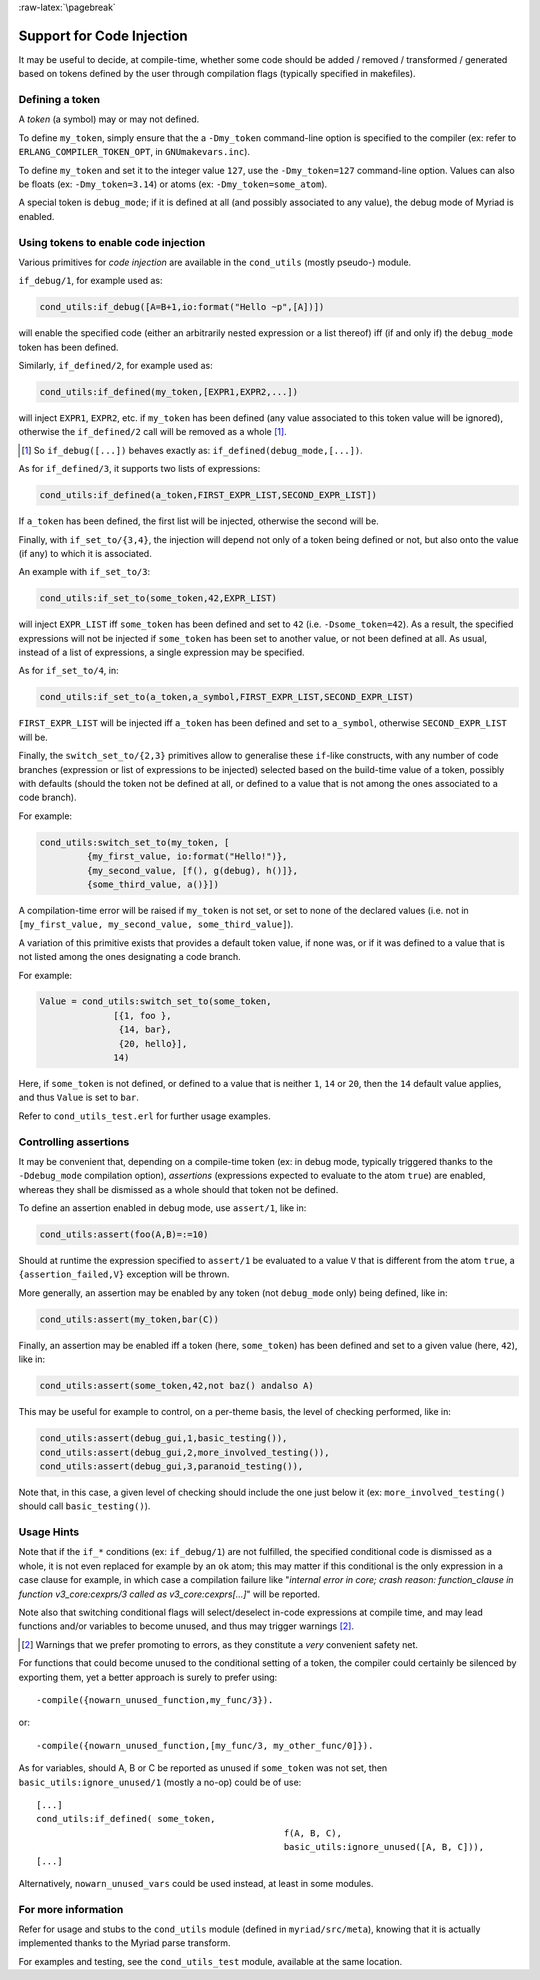 
:raw-latex:`\pagebreak`

.. _'code injection':


Support for Code Injection
==========================

It may be useful to decide, at compile-time, whether some code should be added / removed / transformed / generated based on tokens defined by the user through compilation flags (typically specified in makefiles).



Defining a token
----------------

A *token* (a symbol) may or may not defined.

To define ``my_token``, simply ensure that the a ``-Dmy_token`` command-line option is specified to the compiler (ex: refer to ``ERLANG_COMPILER_TOKEN_OPT``, in ``GNUmakevars.inc``).

To define ``my_token`` and set it to the integer value ``127``, use the ``-Dmy_token=127`` command-line option. Values can also be floats (ex: ``-Dmy_token=3.14``) or atoms (ex: ``-Dmy_token=some_atom``).

A special token is ``debug_mode``; if it is defined at all (and possibly associated to any value), the debug mode of Myriad is enabled.



Using tokens to enable code injection
-------------------------------------

Various primitives for *code injection* are available in the ``cond_utils`` (mostly pseudo-) module.

``if_debug/1``, for example used as:

.. code:: erlang

 cond_utils:if_debug([A=B+1,io:format("Hello ~p",[A])])

will enable the specified code (either an arbitrarily nested expression or a list thereof) iff (if and only if) the ``debug_mode`` token has been defined.

Similarly, ``if_defined/2``, for example used as:

.. code:: erlang

 cond_utils:if_defined(my_token,[EXPR1,EXPR2,...])

will inject ``EXPR1``, ``EXPR2``, etc. if ``my_token`` has been defined (any value associated to this token value will be ignored), otherwise the ``if_defined/2`` call will be removed as a whole [#]_.

.. [#] So ``if_debug([...])`` behaves exactly as: ``if_defined(debug_mode,[...])``.


As for ``if_defined/3``, it supports two lists of expressions:

.. code:: erlang

 cond_utils:if_defined(a_token,FIRST_EXPR_LIST,SECOND_EXPR_LIST])


If ``a_token`` has been defined, the first list will be injected, otherwise the second will be.

Finally, with ``if_set_to/{3,4}``, the injection will depend not only of a token being defined or not, but also onto the value (if any) to which it is associated.

An example with ``if_set_to/3``:

.. code:: erlang

 cond_utils:if_set_to(some_token,42,EXPR_LIST)

will inject ``EXPR_LIST`` iff ``some_token`` has been defined and set to ``42`` (i.e. ``-Dsome_token=42``). As a result, the specified expressions will not be injected if ``some_token`` has been set to another value, or not been defined at all. As usual, instead of a list of expressions, a single expression may be specified.

As for ``if_set_to/4``, in:

.. code:: erlang

 cond_utils:if_set_to(a_token,a_symbol,FIRST_EXPR_LIST,SECOND_EXPR_LIST)

``FIRST_EXPR_LIST`` will be injected iff ``a_token`` has been defined and set to ``a_symbol``, otherwise ``SECOND_EXPR_LIST`` will be.


Finally, the ``switch_set_to/{2,3}`` primitives allow to generalise these ``if``-like constructs, with any number of code branches (expression or list of expressions to be injected) selected based on the build-time value of a token, possibly with defaults (should the token not be defined at all, or defined to a value that is not among the ones associated to a code branch).

For example:

.. code:: erlang

  cond_utils:switch_set_to(my_token, [
	   {my_first_value, io:format("Hello!")},
	   {my_second_value, [f(), g(debug), h()]},
	   {some_third_value, a()}])

A compilation-time error will be raised if ``my_token`` is not set, or set to none of the declared values (i.e. not in ``[my_first_value, my_second_value, some_third_value]``).


A variation of this primitive exists that provides a default token value, if none was, or if it was defined to a value that is not listed among the ones designating a code branch.

For example:

.. code:: erlang

  Value = cond_utils:switch_set_to(some_token,
		[{1, foo },
		 {14, bar},
		 {20, hello}],
		14)


Here, if ``some_token`` is not defined, or defined to a value that is neither ``1``, ``14`` or ``20``, then the ``14`` default value applies, and thus ``Value`` is set to ``bar``.


Refer to ``cond_utils_test.erl`` for further usage examples.




Controlling assertions
----------------------

It may be convenient that, depending on a compile-time token (ex: in debug mode, typically triggered thanks to the ``-Ddebug_mode`` compilation option), *assertions* (expressions expected to evaluate to the atom ``true``) are enabled, whereas they shall be dismissed as a whole should that token not be defined.

To define an assertion enabled in debug mode, use ``assert/1``, like in:

.. code:: erlang

 cond_utils:assert(foo(A,B)=:=10)

Should at runtime the expression specified to ``assert/1`` be evaluated to a value ``V`` that is different from the atom ``true``, a ``{assertion_failed,V}`` exception will be thrown.

More generally, an assertion may be enabled by any token (not ``debug_mode`` only) being defined, like in:

.. code:: erlang

 cond_utils:assert(my_token,bar(C))


Finally, an assertion may be enabled iff a token (here, ``some_token``) has been defined and set to a given value (here, ``42``), like in:

.. code:: erlang

 cond_utils:assert(some_token,42,not baz() andalso A)


This may be useful for example to control, on a per-theme basis, the level of checking performed, like in:

.. code:: erlang

 cond_utils:assert(debug_gui,1,basic_testing()),
 cond_utils:assert(debug_gui,2,more_involved_testing()),
 cond_utils:assert(debug_gui,3,paranoid_testing()),

Note that, in this case, a given level of checking should include the one just below it (ex: ``more_involved_testing()`` should call ``basic_testing()``).



Usage Hints
-----------

Note that if the ``if_*`` conditions (ex: ``if_debug/1``) are not fulfilled, the specified conditional code is dismissed as a whole, it is not even replaced for example by an ``ok`` atom; this may matter if this conditional is the only expression in a case clause for example, in which case a compilation failure like "*internal error in core; crash reason: function_clause in function v3_core:cexprs/3 called as v3_core:cexprs[...]*" will be reported.

Note also that switching conditional flags will select/deselect in-code expressions at compile time, and may lead functions and/or variables to become unused, and thus may trigger warnings [#]_.

.. [#] Warnings that we prefer promoting to errors, as they constitute a *very* convenient safety net.

For functions that could become unused to the conditional setting of a token, the compiler could certainly be silenced by exporting them, yet a better approach is surely to prefer using::

 -compile({nowarn_unused_function,my_func/3}).

or::

 -compile({nowarn_unused_function,[my_func/3, my_other_func/0]}).


As for variables, should A, B or C be reported as unused if ``some_token`` was not set, then ``basic_utils:ignore_unused/1`` (mostly a no-op) could be of use::

 [...]
 cond_utils:if_defined( some_token,
						f(A, B, C),
						basic_utils:ignore_unused([A, B, C])),
 [...]


Alternatively, ``nowarn_unused_vars`` could be used instead, at least in some modules.



For more information
--------------------

Refer for usage and stubs to the ``cond_utils`` module (defined in ``myriad/src/meta``), knowing that it is actually implemented thanks to the Myriad parse transform.

For examples and testing, see the ``cond_utils_test`` module, available at the same location.
